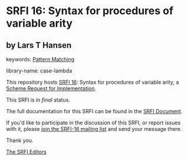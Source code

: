 * SRFI 16: Syntax for procedures of variable arity

** by Lars T Hansen



keywords: [[https://srfi.schemers.org/?keywords=pattern-matching][Pattern Matching]]

library-name: case-lambda

This repository hosts [[https://srfi.schemers.org/srfi-16/][SRFI 16]]: Syntax for procedures of variable arity, a [[https://srfi.schemers.org/][Scheme Request for Implementation]].

This SRFI is in /final/ status.

The full documentation for this SRFI can be found in the [[https://srfi.schemers.org/srfi-16/srfi-16.html][SRFI Document]].

If you'd like to participate in the discussion of this SRFI, or report issues with it, please [[https://srfi.schemers.org/srfi-16/][join the SRFI-16 mailing list]] and send your message there.

Thank you.


[[mailto:srfi-editors@srfi.schemers.org][The SRFI Editors]]

